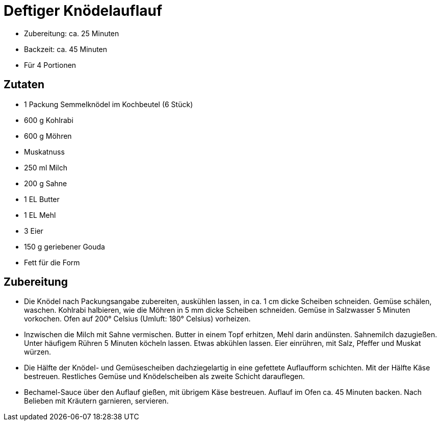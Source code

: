 = Deftiger Knödelauflauf

* Zubereitung: ca. 25 Minuten
* Backzeit: ca. 45 Minuten
* Für 4 Portionen

== Zutaten

* 1 Packung Semmelknödel im Kochbeutel (6 Stück)
* 600 g Kohlrabi
* 600 g Möhren
* Muskatnuss
* 250 ml Milch
* 200 g Sahne
* 1 EL Butter
* 1 EL Mehl
* 3 Eier
* 150 g geriebener Gouda
* Fett für die Form

== Zubereitung

- Die Knödel nach Packungsangabe zubereiten, auskühlen lassen, in ca. 1
cm dicke Scheiben schneiden. Gemüse schälen, waschen. Kohlrabi
halbieren, wie die Möhren in 5 mm dicke Scheiben schneiden. Gemüse in
Salzwasser 5 Minuten vorkochen. Ofen auf 200° Celsius (Umluft: 180°
Celsius) vorheizen.
- Inzwischen die Milch mit Sahne vermischen. Butter in einem Topf
erhitzen, Mehl darin andünsten. Sahnemilch dazugießen. Unter häufigem
Rühren 5 Minuten köcheln lassen. Etwas abkühlen lassen. Eier einrühren,
mit Salz, Pfeffer und Muskat würzen.
- Die Hälfte der Knödel- und Gemüsescheiben dachziegelartig in eine
gefettete Auflaufform schichten. Mit der Hälfte Käse bestreuen.
Restliches Gemüse und Knödelscheiben als zweite Schicht darauflegen.
- Bechamel-Sauce über den Auflauf gießen, mit übrigem Käse bestreuen.
Auflauf im Ofen ca. 45 Minuten backen. Nach Belieben mit Kräutern
garnieren, servieren.
